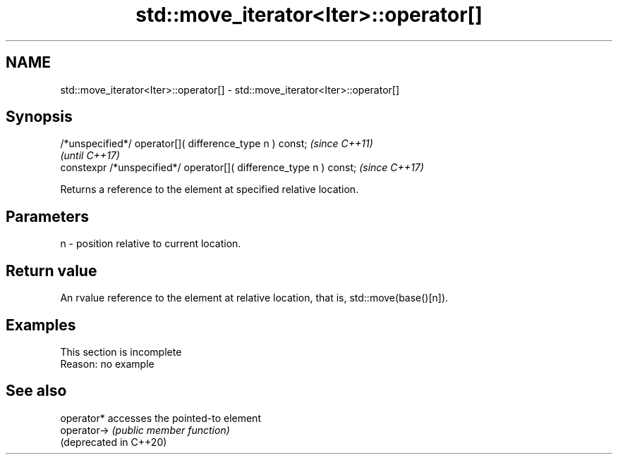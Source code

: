 .TH std::move_iterator<Iter>::operator[] 3 "2020.03.24" "http://cppreference.com" "C++ Standard Libary"
.SH NAME
std::move_iterator<Iter>::operator[] \- std::move_iterator<Iter>::operator[]

.SH Synopsis
   /*unspecified*/ operator[]( difference_type n ) const;            \fI(since C++11)\fP
                                                                     \fI(until C++17)\fP
   constexpr /*unspecified*/ operator[]( difference_type n ) const;  \fI(since C++17)\fP

   Returns a reference to the element at specified relative location.

.SH Parameters

   n - position relative to current location.

.SH Return value

   An rvalue reference to the element at relative location, that is, std::move(base()[n]).

.SH Examples

    This section is incomplete
    Reason: no example

.SH See also

   operator*             accesses the pointed-to element
   operator->            \fI(public member function)\fP
   (deprecated in C++20)
